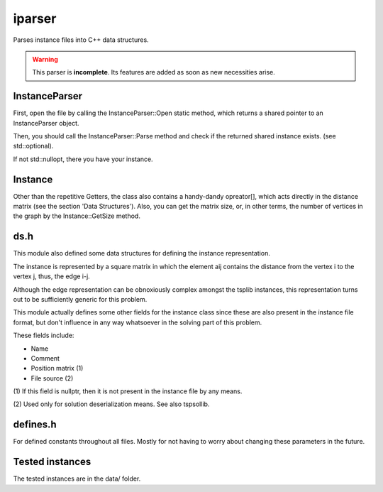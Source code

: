 iparser
=======

Parses instance files into C++ data structures.

.. warning::
   This parser is **incomplete**. Its features are
   added as soon as new necessities arise.

InstanceParser
--------------

First, open the file by calling the InstanceParser::Open
static method, which returns a shared pointer to an
InstanceParser object.

Then, you should call the InstanceParser::Parse method
and check if the returned shared instance exists. (see
std::optional).

If not std::nullopt, there you have your instance.

Instance
--------

Other than the repetitive Getters, the class also contains
a handy-dandy opreator[], which acts directly in the distance
matrix (see the section 'Data Structures'). Also, you can
get the matrix size, or, in other terms, the number of
vertices in the graph by the Instance::GetSize method.

ds.h
----

This module also defined some data structures
for defining the instance representation.

The instance is represented by a square matrix
in which the element aij contains the distance
from the vertex i to the vertex j, thus, the
edge i-j.

Although the edge representation can be obnoxiously
complex amongst the tsplib instances, this representation
turns out to be sufficiently generic for this problem.

This module actually defines some other fields
for the instance class since these are also present
in the instance file format, but don't influence in
any way whatsoever in the solving part of this
problem.

These fields include:

* Name
* Comment
* Position matrix (1)
* File source (2)

(1) If this field is nullptr, then it is not present
in the instance file by any means.

(2) Used only for solution deserialization means.
See also tspsollib.

defines.h
---------

For defined constants throughout all files. Mostly for
not having to worry about changing these parameters in
the future.

Tested instances
----------------

The tested instances are in the data/ folder.